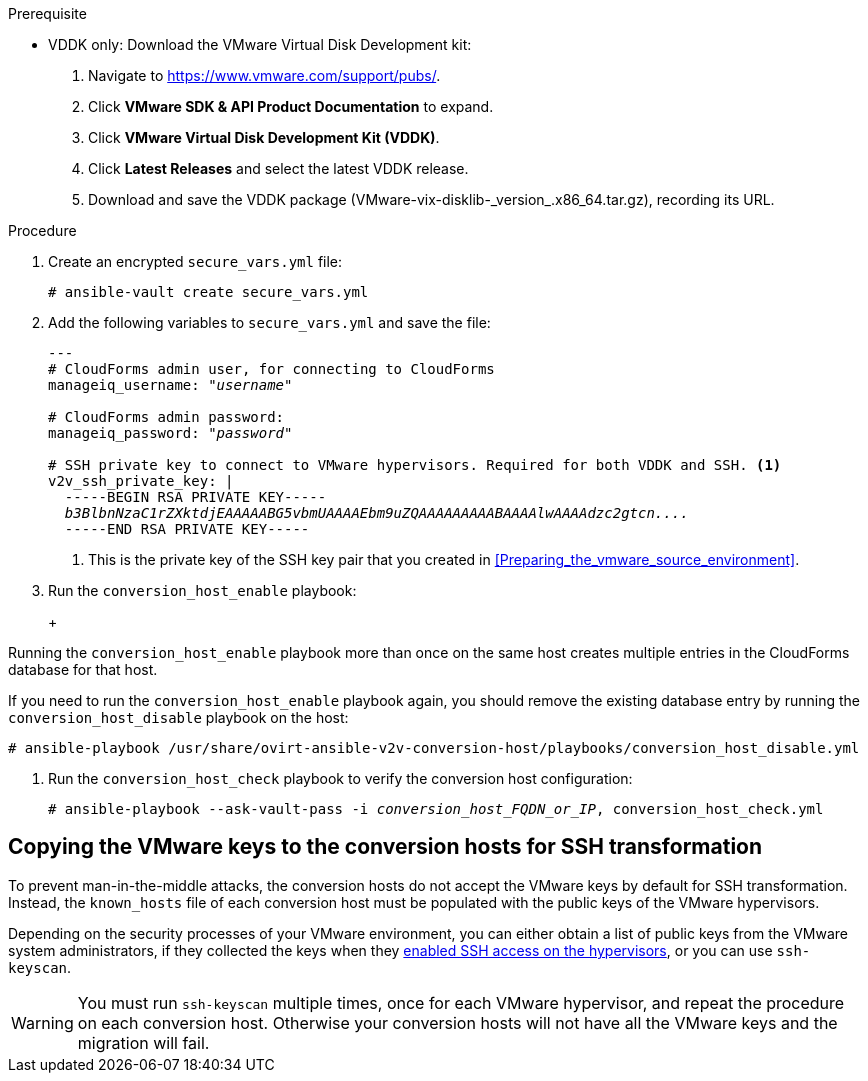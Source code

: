 // Module included in the following assemblies:
// assembly_Configuring_conversion_hosts_for_transformation.adoc
[id="Configuring_the_{context}_conversion_hosts"]

ifdef::rhv[]
Configuring the Red Hat Virtualization conversion hosts for VDDK or SSH transformation involves the following steps:

. VDDK only: xref:rhv_vddk_download[Downloading the VMware Virtual Disk Development kit]
. xref:Configuring_conversion_host_procedure_rhv[Configuring the conversion hosts]:
.. Installing the `ovirt-ansible-v2v-conversion-host` package
.. Creating the `extra_vars.yml` and `secure_vars.yml` files
.. Configuring the conversion host with the `conversion_host_enable` playbook
.. Verifying the configuration with the `conversion_host_check` playbook
.. SSH only: xref:Copying_VMware_keys_to_conversion_hosts_rhv[Copying the VMware keys to the conversion hosts]
.. SSH only: xref:Configuring_secure_remote_login_to_the_vmware_hypervisors_for_ssh_transformation[Configuring secure remote login to the VMware hypervisors]
. xref:Authenticating_the_red_hat_virtualization_conversion_hosts[Authenticating the conversion hosts in CloudForms]
. (Optional) xref:Verifying_conversion_hosts[Verifying the name and number of conversion hosts] in a browser
endif::rhv[]
ifdef::osp[]
Configuring the OpenStack Platform conversion hosts for VDDK or SSH transformation involves the following steps:

. VDDK only: xref:osp_vddk_download[Downloading the VMware Virtual Disk Development kit]
. xref:Configuring_conversion_host_procedure_osp[Configuring the conversion hosts]:
.. Creating the `extra_vars.yml` and `secure_vars.yml` files
.. Configuring the conversion host with the `conversion_host_enable` playbook
.. Verifying the configuration with the `conversion_host_check` playbook
.. SSH only: xref:Copying_VMware_keys_to_conversion_hosts_osp[Copying the VMware keys to the conversion hosts]
. (Optional) xref:Verifying_conversion_hosts[Verifying the name and number of conversion hosts] in a browser
endif::osp[]

.Prerequisite
ifdef::rhv[]
[id="rhv_vddk_download"]
endif::rhv[]
ifdef::osp[]
[id="osp_vddk_download"]
endif::osp[]
* VDDK only: Download the VMware Virtual Disk Development kit:
+
. Navigate to link:https://www.vmware.com/support/pubs/[].
. Click *VMware SDK & API Product Documentation* to expand.
. Click *VMware Virtual Disk Development Kit (VDDK)*.
. Click *Latest Releases* and select the latest VDDK release.
. Download and save the VDDK package (+VMware-vix-disklib-_version_.x86_64.tar.gz+), recording its URL.

.Procedure

ifdef::rhv[]
[[Configuring_conversion_host_procedure_rhv]]
Perform the following procedure on the Manager machine:

. Install the `ovirt-ansible-v2v-conversion-host` package:
+
[options="nowrap" subs="+quotes,verbatim"]
----
# yum install ovirt-ansible-v2v-conversion-host
----

. Create an `extra_vars.yml` file and update its parameters:
+
[options="nowrap" subs="+quotes,verbatim"]
----
---
v2v_host_type: rhevm

# Transport methods to configure on the conversion host. Valid values: `vddk`, `ssh`
v2v_transport_methods:
  - _vddk_

# Maximum number of concurrent conversions per host. Default is `10`.
v2v_max_concurrent_conversions: _10_

# File name of VDDK package
v2v_vddk_package_name: "VMware-vix-disklib-_version_.x86_64.tar.gz"

# URL of VDDK package
v2v_vddk_package_url: "http://_path_to_vddk_package_/{{ v2v_vddk_package_name }}"

# Name of the CloudForms provider to which the conversion host belongs
manageiq_provider_name: RHV

# Base URL of CloudForms machine
manageiq_url: "https://_CloudForms_FQDN_"

# Whether to validate certificate of CloudForms server. Default is `true`.
manageiq_validate_certs: _false_

# To obtain the CloudForms zone ID, run this API call on the CloudForms machine:
# curl -sk -u admin http://_CloudForms_FQDN_/api/zones/?filter\[\]=name=RHV&expand=resources&attributes=zone
manageiq_zone_id: "42000000000001"

# List of infrastructure providers
# Each provider is a dictionary with 3 attributes: `name`, `hostname`, and `connection_configurations`
manageiq_providers:
  - name: "_RHV_"
    hostname: _Manager_FQDN_or_IP_address_
    connection_configurations: <1>
      - endpoint:
          role: "default"
          certificate_authority: | <2>
            -----BEGIN CERTIFICATE-----
            _MIIDoDCCAoigAwIBAgIBATANBgkqhkiG9w0BAQsFADA9MRswGQYDVQ...._
            -----END CERTIFICATE-----
----
<1> `connection_configurations` has a single endpoint, whose role is `default`.
<2> The CA certificate is stored as `/etc/pki/ovirt-engine/apache-ca.pem` on the Manager machine.
endif::rhv[]
ifdef::osp[]
[[Configuring_conversion_host_procedure_osp]]
Perform the following procedure on each conversion host:

. Go to `/usr/share/ovirt-ansible-v2v-conversion-host/playbooks`.
. Create an `extra_vars.yml` file and update its parameters:
+
[options="nowrap" subs="+quotes,verbatim"]
----
---
v2v_host_type: openstack

# Transport methods to configure on the conversion host. Valid values: `vddk`, `ssh`
v2v_transport_methods:
  - _vddk_

# Maximum number of concurrent conversions per host. Default is `10`.
v2v_max_concurrent_conversions: _10_

# File name of VDDK package
v2v_vddk_package_name: "VMware-vix-disklib-_version_.x86_64.tar.gz"

# URL of VDDK package
v2v_vddk_package_url: "http://_path/to/downloaded_vddk_package_/{{ v2v_vddk_package_name }}"

manageiq_provider_name: OpenStack

# Base URL of CloudForms machine
manageiq_url: "https://_CloudForms_FQDN_"

# Whether to validate certificate of CloudForms server. Default is `true`.
manageiq_validate_certs: _false_
manageiq_zone_id: "42000000000001"

# List of cloud providers
# Each provider is a dictionary with 3 attributes: `name`, `hostname`, and `connection_configurations`
manageiq_providers:
  - name: "_OpenStack_"
    hostname: _controller_node_FQDN_or_IP_address_
    connection_configurations: <1>
      - endpoint:
          role: "default"
          security_protocol: "ssl" <2>
          certificate_authority: | <3>
            -----BEGIN TRUSTED CERTIFICATE-----
            _MIIDNzCCAh8CAQEwDQYJKoZIhvcNAQELBQAwYjELMAkGA1UEBhMCVV...._
            -----END TRUSTED CERTIFICATE-----
            -----BEGIN TRUSTED CERTIFICATE-----
            _MIIDlzCCAn+gAwIBAgIJAOP7AaT7dsLYMA0GCSqGSIb3DQEBCwUAMG...._
            -----END TRUSTED CERTIFICATE-----
----
<1> `connection_configurations` has a single endpoint, whose role is `default`.
<2> You can specify the connection security: `non-ssl`, `ssl-without-validation`, or `ssl`. If you choose `ssl`, add the CA chain (`certificate_authority`)
<3> The CA chain (`certificate_authority`) is a concatenation of two CA files:
+
* `/etc/pki/ca-trust/source/anchors/undercloud-cacert.pem` on the undercloud server
* `/etc/pki/ca-trust/anchors/overcloud-cacert.pem` on one of the overcloud controllers
+
If you deploy your own CA chain, use the chain that signs the OpenStack Platform API certificates (see link:https://access.redhat.com/documentation/en-us/red_hat_openstack_platform/14/html-single/director_installation_and_usage/index#appe-SSLTLS_Certificate_Configuration[SSL/TLS Certificate Configuration] in _Red Hat OpenStack Platform Director Installation and Usage_).
endif::osp[]

. Create an encrypted `secure_vars.yml` file:
+
[options="nowrap" subs="+quotes,verbatim"]
----
# ansible-vault create secure_vars.yml
----

. Add the following variables to `secure_vars.yml` and save the file:
+
[options="nowrap" subs="+quotes,verbatim"]
----
---
# CloudForms `admin` user, for connecting to CloudForms
manageiq_username: "_username_"

# CloudForms `admin` password:
manageiq_password: "_password_"

# SSH private key to connect to VMware hypervisors. Required for both VDDK and SSH. <1>
v2v_ssh_private_key: |
  -----BEGIN RSA PRIVATE KEY-----
  _b3BlbnNzaC1rZXktdjEAAAAABG5vbmUAAAAEbm9uZQAAAAAAAAABAAAAlwAAAAdzc2gtcn...._
  -----END RSA PRIVATE KEY-----
----
<1> This is the private key of the SSH key pair that you created in xref:Preparing_the_vmware_source_environment[].

. Run the `conversion_host_enable` playbook:
+
ifdef::rhv[]
[options="nowrap" subs="+quotes,verbatim"]
----
# ansible-playbook -i _conversion_host_FQDN_or_IP_, -b \
    -e "ansible_ssh_private_key_file=/etc/pki/ovirt-engine/keys/engine_id_rsa" \
    -e @extra_vars.yml -e @secure_vars.yml --ask-vault-pass \
    /usr/share/ovirt-ansible-v2v-conversion-host/playbooks/conversion_host_enable.yml
----
endif::rhv[]
ifdef::osp[]
[options="nowrap" subs="+quotes,verbatim"]
----
# ansible-playbook -i _conversion_host_FQDN_or_IP_, -c local -b \
    -e @extra_vars.yml -e @secure_vars.yml --ask-vault-pass \
    /usr/share/ovirt-ansible-v2v-conversion-host/playbooks/conversion_host_enable.yml
----
endif::osp[]
+
[WARNING]
====
Running the `conversion_host_enable` playbook more than once on the same host creates multiple entries in the CloudForms database for that host.

If you need to run the `conversion_host_enable` playbook again, you should remove the existing database entry by running the `conversion_host_disable` playbook on the host:

[options="nowrap" subs="+quotes,verbatim"]
----
# ansible-playbook /usr/share/ovirt-ansible-v2v-conversion-host/playbooks/conversion_host_disable.yml
----
====

. Run the `conversion_host_check` playbook to verify the conversion host configuration:
+
[options="nowrap" subs="+quotes,verbatim"]
----
# ansible-playbook --ask-vault-pass -i _conversion_host_FQDN_or_IP_, conversion_host_check.yml
----
ifdef::rhv[]
+
* If you are using VDDK, you can authenticate the conversion hosts in CloudForms. See xref:Authenticating_the_red_hat_virtualization_conversion_hosts[].
* If you are using SSH, you are ready to copy the VMware keys to the conversion hosts. See xref:Copying_VMware_keys_to_conversion_hosts_rhv[].
endif::rhv[]
ifdef::osp[]
+
* If you are using VDDK, you can create an infrastructure mapping. See xref:Creating_an_infrastructure_mapping[].
* If you are using SSH, you are ready to copy the VMware keys to the conversion hosts. See xref:Copying_VMware_keys_to_conversion_hosts_osp[].
endif::osp[]

== Copying the VMware keys to the conversion hosts for SSH transformation
ifdef::rhv[]
[[Copying_VMware_keys_to_conversion_hosts_rhv]]
endif::rhv[]
ifdef::osp[]
[[Copying_VMware_keys_to_conversion_hosts_osp]]
endif::osp[]

To prevent man-in-the-middle attacks, the conversion hosts do not accept the VMware keys by default for SSH transformation. Instead, the `known_hosts` file of each conversion host must be populated with the public keys of the VMware hypervisors.

Depending on the security processes of your VMware environment, you can either obtain a list of public keys from the VMware system administrators, if they collected the keys when they xref:Configuring_the_vmware_hypervisors_for_ssh_transformation[enabled SSH access on the hypervisors], or you can use `ssh-keyscan`.

[WARNING]
====
You must run `ssh-keyscan` multiple times, once for each VMware hypervisor, and repeat the procedure on each conversion host. Otherwise your conversion hosts will not have all the VMware keys and the migration will fail.
====

.Gathering VMware keys with `ssh-keyscan`

ifdef::rhv[]
. On a conversion host, run `ssh-keyscan` for each VMware hypervisor and output the public key to `known_hosts`, as in the following example:
+
[options="nowrap" subs="+quotes,verbatim"]
----
# ssh-keyscan _esx1.example.com_ > /var/lib/vdsm/.ssh/known_hosts
# ssh-keyscan _esx2.example.com_ >> /var/lib/vdsm/.ssh/known_hosts
# ssh-keyscan _esx3.example.com_ >> /var/lib/vdsm/.ssh/known_hosts
----

. Change the ownership of the `known_hosts` file to user `vdsm` and group `kvm`:
+
----
# chown 36:36 /var/lib/vdsm/.ssh/known_hosts
----

. Repeat the procedure on each conversion host, to ensure that all the conversion hosts have all the VMware keys.
endif::rhv[]
ifdef::osp[]
. On a conversion host, run `ssh-keyscan` for each VMware hypervisor and output the public key to `known_hosts`, as in the following example:
+
[options="nowrap" subs="+quotes,verbatim"]
----
# ssh-keyscan _esx1.example.com_ > /root/.ssh/known_hosts
# ssh-keyscan _esx2.example.com_ >> /root/.ssh/known_hosts
# ssh-keyscan _esx3.example.com_ >> /root/.ssh/known_hosts
----

. Repeat the `ssh-keyscan` commands on each conversion host, to ensure that all the conversion hosts have all the VMware keys.
. Connect to each VMware hypervisor from each conversion host as `cloud-user` to verify the SSH connection.

You can create an infrastructure mapping. See xref:Creating_an_infrastructure_mapping[].

Optionally, you can verify the conversion hosts in a browser. See xref:Verifying_conversion_hosts[].
endif::osp[]
ifdef::rhv[]
You are ready to configure secure remote login to the VMware hypervisors. See xref:Configuring_secure_remote_login_to_the_vmware_hypervisors_for_ssh_transformation[].

[id="Configuring_secure_remote_login_to_the_vmware_hypervisors_for_ssh_transformation"]
== Configuring secure remote login to the VMware hypervisors for SSH transformation

Perform the following procedure on the Manager machine:

// To do: Checking whether this is on Manager or conversion hosts
. Enter the following command:
+
[options="nowrap" subs="+quotes,verbatim"]
----
# sudo -u vdsm ssh-agent
----
+
The command returns this output:
+
[options="nowrap" subs="+quotes,verbatim"]
----
SSH_AUTH_SOCK=_socket_domain_; export SSH_AUTH_SOCK; <1>
SSH_AGENT_PID=139150; export SSH_AGENT_PID;
echo Agent pid 139150;
----
<1> The `socket_domain` format is +/tmp/ssh-_socket_number_/agent._pid_+.

. Enter the following commands, copying the _socket_domain_ from the output, for each VMware hypervisor:
+
[options="nowrap" subs="+quotes,verbatim"]
----
# sudo -u vdsm SSH_AUTH_SOCK=_socket_domain_ ssh-add
# sudo -u vdsm \
    SSH_AUTH_SOCK=_socket_domain_ ssh root@_esx1.example.com_
----
+
[IMPORTANT]
====
You must repeat these commands for all the VMware hypervisors.
====

You are ready to authenticate the conversion hosts in CloudForms. See xref:Authenticating_the_red_hat_virtualization_conversion_hosts[].

[id="Authenticating_the_red_hat_virtualization_conversion_hosts"]
== Authenticating the Red Hat Virtualization conversion hosts in CloudForms

Perform the following procedure for each Red Hat Virtualization conversion host:

. Click menu:Compute[Infrastructure > Hosts] and select a Red Hat Virtualization conversion host.
. Click the *Configuration* drop-down button and select *Edit Selected items*.
. In the *Default* tab of the Endpoints section, enter the *Username* and the *Password* for `root`.
. Click *Validate* and wait for validation to complete.
. Click *Save*.

You are ready to create an infrastructure mapping. See xref:Creating_an_infrastructure_mapping[].

Optionally, you can verify the conversion hosts in a browser. See xref:Verifying_conversion_hosts[].
endif::rhv[]
